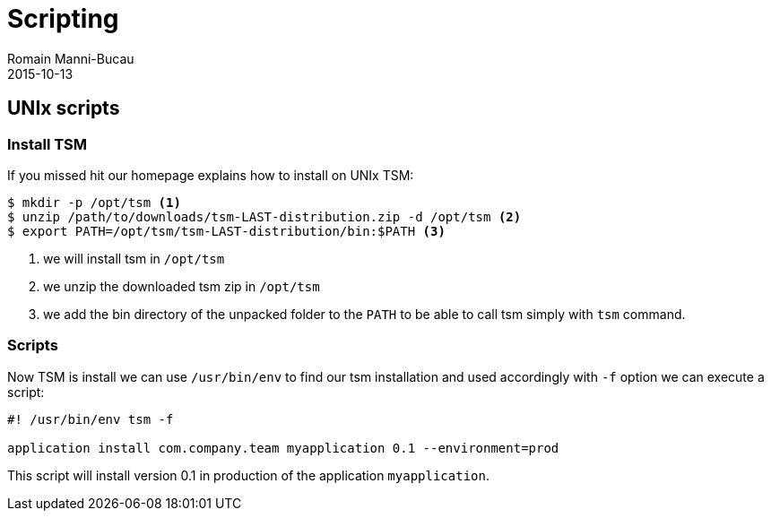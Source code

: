 = Scripting
Romain Manni-Bucau
2015-10-13
:jbake-type: page
:jbake-status: published


== UNIx scripts

=== Install TSM

If you missed hit our homepage explains how to install on UNIx TSM:

[source]
----
$ mkdir -p /opt/tsm <1>
$ unzip /path/to/downloads/tsm-LAST-distribution.zip -d /opt/tsm <2>
$ export PATH=/opt/tsm/tsm-LAST-distribution/bin:$PATH <3>
----

<1> we will install tsm in `/opt/tsm`
<2> we unzip the downloaded tsm zip in `/opt/tsm`
<3> we add the bin directory of the unpacked folder to the `PATH` to be able to call tsm simply with `tsm` command.

=== Scripts

Now TSM is install we can use `/usr/bin/env` to find our tsm installation and used
accordingly with `-f` option we can execute a script:

[source,sh]
----
#! /usr/bin/env tsm -f

application install com.company.team myapplication 0.1 --environment=prod
----

This script will install version 0.1 in production of the application `myapplication`.

